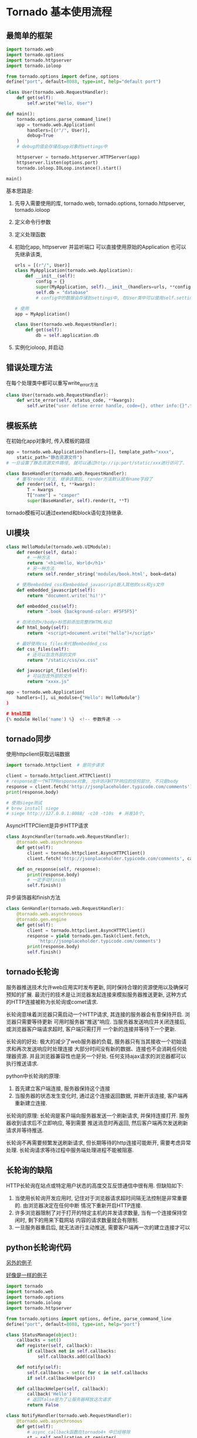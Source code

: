 * Tornado 基本使用流程
** 最简单的框架
#+BEGIN_SRC python
import tornado.web
import tornado.options
import tornado.httpserver
import tornado.ioloop

from tornado.options import define, options
define("port", default=8088, type=int, help="default port")

class User(tornado.web.RequestHandler):
    def get(self):
        self.write("Hello, User")

def main():
    tornado.options.parse_command_line()
    app = tornado.web.Application(
        handlers=[(r"/", User)],
        debug=True
    )
    # debug的值会存储在app对象的settings中

    httpserver = tornado.httpserver.HTTPServer(app)
    httpserver.listen(options.port)
    tornado.ioloop.IOLoop.instance().start()

main()
#+END_SRC

基本思路是:
1. 先导入需要使用的库, tornado.web, tornado.options, tornado.httpserver,
   tornado.ioloop
2. 定义命令行参数
3. 定义处理函数
4. 初始化app, httpserver 并监听端口
   可以直接使用原始的Application
   也可以先继承该类,
   #+BEGIN_SRC python
urls = [(r"/", User)]
class MyApplication(tornado.web.Application):
    def __init__(self):
        config = {}
        super(MyApplication, self).__init__(handlers=urls, **config)
        self.db = "database"
        # config中的数据会存储到settings中, 在User类中可以使用self.settings['xx']来访问

# 使用
app = MyApplication()

class User(tornado.web.RequestHandler):
    def get(self):
        db = self.application.db
   #+END_SRC
5. 实例化ioloop, 并启动

** 错误处理方法
在每个处理类中都可以重写write_error方法
#+BEGIN_SRC python
class User(tornado.web.RequestHandler):
    def write_error(self, status_code, **kwargs):
        self.write("user define error handle, code={}, other info:{}".format(status_code, kwargs))
#+END_SRC

** 模板系统
在初始化app对象时, 传入模板的路径
#+BEGIN_SRC python
app = tornado.web.Application(handlers=[], template_path="xxxx",
    static_path="静态资源文件")
# 一旦设置了静态资源文件路径, 就可以通过http://ip:port/static/xxx进行访问了.

class BaseHandler(tornado.web.RequestHandler):
    # 重写render方法, 继承该类后, render方法默认就有name字段了
    def render(self, t, **kwargs):
        T = kwargs
        T["name"] = "casper"
        super(BaseHandler, self).render(t, **T)
#+END_SRC
tornado模板可以通过extend和block语句支持继承.

** UI模块
#+BEGIN_SRC python
class HelloModule(tornado.web.UIModule):
    def render(self, data):
        # 一种方法
        return '<h1>Hello, World</h1>'
        # 另一种方法
        return self.render_string('modules/book.html', book=data)

    # 使用embedded_css和embedded_javascript嵌入其他的css和js文件
    def embedded_javascript(self):
        return "document.write('hi!')"

    def embedded_css(self):
        return ".book {background-color: #F5F5F5}"

    # 在闭合的</body>标签前添加完整的HTML标记    
    def html_body(self):
        return '<script>document.write("hello")</script>'

    # 最好使用css_files来代替embedded_css
    def css_files(self):
        # 还可以包含外部的文件
        return "/static/css/xx.css"

    def javascript_files(self):
        # 可以包含外部的文件
        return "xxxx.js"

app = tornado.web.Application(
    handlers=[], ui_modulse={"Hello": HelloModule"}
)

# html页面
{% module Hello('name') %}  <!-- 参数传递 -->
#+END_SRC

** tornado同步
使用httpclient获取远端数据
#+BEGIN_SRC python
import tornado.httpclient  # 是同步请求

client = tornado.httpclient.HTTPClient()
# response是一个HTTPResponse对象, 允许访问HTTP响应的任何部分, 不只是body
response = client.fetch('http://jsonplaceholder.typicode.com/comments')
print(response.body)

# 使用siege测试
# brew install siege
# siege http://127.0.0.1:8088/ -c10 -t10s  # 并发10个, 
#+END_SRC

AsyncHTTPClient是异步HTTP请求
#+BEGIN_SRC python
class AsyncHandler(tornado.web.RequestHandler):
    @tornado.web.asynchronous
    def get(self):
        client = tornado.httpclient.AsyncHTTPClient()
        client.fetch('http://jsonplaceholder.typicode.com/comments', callback=self.on_response)

    def on_response(self, response):
        print(response.body)
        # 一定手动finish
        self.finish()
#+END_SRC

异步装饰器和finish方法
#+BEGIN_SRC python
class GenHandler(tornado.web.RequestHandler):
    @tornado.web.asynchronous
    @tornado.gen.engine
    def get(self):
        client = tornado.httpclient.AsyncHTTPClient()
        response = yield tornado.gen.Task(client.fetch,
            'http://jsonplaceholder.typicode.com/comments')
        print(response.body)
        self.finish()
#+END_SRC

** tornado长轮询
服务器推送技术允许web应用实时发布更新, 同时保持合理的资源使用以及确保可预知的扩展.
最流行的技术是让浏览器发起连接来模拟服务器推送更新, 这种方式的HTTP连接被称为长轮询或comet请求.

长轮询意味着浏览器只需启动一个HTTP请求, 其连接的服务器会有意保持开启. 浏览器只需要等待更新
可用时服务器"推送"响应. 当服务器发送响应并关闭连接后, 或浏览器客户端请求超时, 客户端只需打开
一个新的连接并等待下一个更新.

长轮询的好处: 极大的减少了web服务器的负载, 服务器只有当其接收一个初始请求和再次发送响应时处理连接
大部分时间没有新的数据、连接也不会消耗任何处理器资源. 并且浏览器兼容性也是另一个好处.
任何支持ajax请求的浏览器都可以执行推送请求.

python中长轮询的原理:
1. 首先建立客户端连接, 服务器保持这个连接
2. 当服务器的状态发生变化时, 通过这个连接返回数据, 并断开该连接, 客户端再重新建立连接.

长轮询的原理:
长轮询是客户端向服务器发送一个刷新请求, 并保持连接打开. 服务器收到请求后不立即响应, 等到需要
推送消息时再返回, 然后客户端再次发送刷新请求并等待推送.

长轮询不再需要频繁发送刷新请求, 但长期等待的http连接可能断开, 需要考虑异常处理.
长轮询请求等待过程中服务端处理进程不能被阻塞.


** 长轮询的缺陷
HTTP长轮询在站点或特定用户状态的高度交互反馈通信中很有用. 但缺陷如下:
1. 当使用长轮询开发应用时, 记住对于浏览器请求超时间隔无法控制是非常重要的. 由浏览器决定在任何中断
   情况下重新开启HTTP连接.
2. 许多浏览器限制了对于打开的特定主机的并发请求数量, 当有一个连接保持空闲时, 剩下的用来下载网站
   内容的请求数量就会有限制.
3. 一旦服务器重启后, 就无法进行主动推送, 需要客户端再一次的建立连接才可以

** python长轮询代码
[[http://www.cnblogs.com/huazi/archive/2012/11/25/2787290.html][另外的例子]]

[[https://www.jianshu.com/p/6e890428744c][好像是一样的例子]]

#+BEGIN_SRC python
import tornado
import tornado.web
import tornado.options
import tornado.ioloop
import tornado.httpserver

from tornado.options import options, define, parse_command_line
define("port", default=8088, type=int, help="port")

class StatusManage(object):
    callbacks = set()
    def register(self, callback):
        if callback not in self.callbacks:
            self.callbacks.add(callback)

    def notify(self):
        self.callbacks = set(c for c in self.callbacks
        if self.callbackHelper(c))

    def callbackHelper(self, callback):
        callback('Hello')
        # 返回false是为了让服务器释放这次请求
        return False

class NotifyHandler(tornado.web.RequestHandler):
    @tornado.web.asynchronous
    def get(self):
        # async_callback函数在tornado4+ 中已经移除
        st = self.application.st.register(
            self.async_callback(self.on_msg)
        )

    # 客户端断开连接或者socket读写错误的时会触发该方法, 可以让服务器做一些清理操作
    # ioloop没有保证读写出错的时候做什么以及如何做. 这些都是由iostream来操作的, 因为iostream就是
    # 对ioloop的封装, 增加了错误处理以及各种情况下的回调、读写缓存等
    # iostream调用on_connection_close这个回调函数的是self.close()函数
    # 以下函数中调用了self.close
    # 1.在iostream的_handle_events函数中(该函数由ioloop调用)
    # 2.在_run_callback中, 当执行回调失败时调用, 说明当服务端代码出错时, 执行self.close
    # 3.在_handle_read中调用
    # 4.在read_from_fd中调用, 即直接从socket读数据
    # 5.在_handle_write中调用
    # 6.在read_from_fd中调用, _handle_read最终还是调用read_from_fd
    # 7.在connect中调用, 对于使用iostream作为client连接, 也会调用
    def on_connection_close(self):
        print("client close")

    def on_msg(self, msg):
        self.write(msg)
        print("get msg:{}".format(msg))
        self.finish()

class SendMsg(tornado.web.RequestHandler):
    def get(self):
        self.application.st.notify()

class MyApplication(tornado.web.Application):
    def __init__(self):
        super(MyApplication, self).__init__(handlers=[
            (r"/", NotifyHandler),
            (r"/sendmsg", SendMsg),
        ], debug=True)
        self.st = StatusManage()

def main():
    parse_command_line()
    app = MyApplication()
    httpserver = tornado.httpserver.HTTPServer(app)
    httpserver.listen(options.port)
    tornado.ioloop.IOLoop.instance().start()

main()
#+END_SRC
测试方法:
1. 使用postman连接"/"
2. 使用postman连接/sendmsg, 用于触发消息发送
如果需要使用JavaScript, 建立连接的代码如下:
#+BEGIN_SRC js
$(document).ready(function() {
    document.session = $('#session').val();
    setTimeout(requestInventory, 100);
}

function requestInventory() {
    console.log("SS");
    jQuery.getJSON('//localhost:8000/cart/status', {session: document.session},
        function(data, status, xhr) {
            $('#count').html(data['inventoryCount']);
            setTimeout(requestInventory, 0); // 获取到数据后立即再一次建立连接
	}
    );
}
#+END_SRC

** tornado web服务器的4大组件
ioloop: 是全局的tornado事件循环, 是服务器的引擎核心. tornado.ioloop.IOLoop.current()就是默认
的tornado ioloop实例.

app实例: 代表一个完整的后端app, 会挂接一个服务端套接字端口对外提供服务. 一个ioloop实例中可以有
多个app实例. 一般几乎不会使用多个.

handler类: 代表业务逻辑, 业务代码就在此处

路由表: 将指定的url规则和handler挂接起来, 形成一个路由映射表. 当请求到来时, 根据请求的访问url
查询路由映射表来找到相应的业务handler.

之间的关系是: 一个ioloop包含多个app, 一个app包含一个路由表, 一个路由表包含多个handler.
ioloop是服务的引擎核心, 负责接收和响应客户端请求, 负责驱动业务handler的运行, 负责服务器内部定时
任务的执行.

#+BEGIN_SRC python
class User(tornado.web.RequestHandler):
    def get(self):
        pass

class MyApp(tornado.web.Application):
    def __init__(self):
        super(MyApp, self).__init__(handlers=[(r"/", User)])

def main():
    app = MyApp()
    app.listen(8088)
    tornado.ioloop.IOLoop.current().start()

if '__main__' == __name__:
    main()
#+END_SRC
** 用户验证 - authenticated装饰器
#+BEGIN_SRC python
class BaseHandler(tornado.web.RequestHandler):
    def get_current_user(self):
        # get_current_user确保返回登录用户的信息即可
        # 使用authenticated装饰器时, 需要重写该函数
        # 当tornado构建重定向URL时, 会给查询字符串添加一个next参数, 其中包含了发起重定向到
        # 登录页面的URL资源地址, 可以使用self.get_argument("next", "/")来获取重定向登录后用户
        # 回到的页面
        return self.get_secure_cookie("username")

class WelCome(BaseHandler):
    @tornado.web.authenticated
    def get(self):
        # get方法在被调用前, authenticated装饰器会确保current_user属性有值, 如果current_user的值
        # 为假(None, False, 0, "), 任何GET或HEAD请求都将把访客重定向到应用设置中login_url指向的
        # url, 非法用户的POST请求将返回一个带有403状态的HTTP响应
        # 在POST中可以重写write_error方法, 判断错误码是否是403
        # 如果是403, 此时可以强制跳转到login_url, self.redirect("/login", True)  # 301跳转
        # authenticated装饰器依赖于current_user和login_url
        self.render('index.html', user=self.current_user)


settings = {
    "login_url": "/login",
}

app = tornado.web.Application([
    (r"/", Welcome"),
])
#+END_SRC
** auth模块
authorize_redirect方法用来将一个未授权用户重定向到外部服务器的验证页面, 在验证页面中, 用户登录
服务, 并让自己的应用拥有访问他账号的权限. 通常会在用户带着一个临时访问码返回自己的应用时使用
get_authenticaed_user方法, 调用get_authenticated_user方法会把授权跳转过程提供的临时凭证替换成
属于用户的长期凭证.

auth模块使用了Tornado的异步HTTP请求.

* WebSocket
** 介绍
websocket api是下一代客户端-服务器的异步通信方式. 该通信取代了TCP套接字, 使用ws或wss协议.
可用于任意的客户端和服务器程序. websocket api可以用于服务器和客户端在给定的时间范围内的任意时刻,
相互推送信息. websocket并不局限于以ajax或xhr方式通信. websocket不受跨域通信的限制.

协议的格式是: ws://URL, 或者wss://URL, websocket是在标准HTTP上实现的.

websocket建立连接时, open方法会被调用, on_message: 接受到消息时调用, on_close客户端关闭时被调用
write_message用于向客户端范松消息, close方法用于关闭连接.
* Tornado异步问题 - 如何解决
#+BEGIN_SRC python 问题代码如下
from concurrent.futures import ThreadPoolExecutor
import tornado

class NoBlockHandler(tornado.web.RequestHandler):
    executor = ThreadPoolExecutor(10)

class MainHandler(NoBlockHandler):
    @run_on_executor
    def get(self):
        self.render("echart.html")


class EchartData(NoBlockHandler):
    @run_on_executor
    def post(self):
        self.write({"data": [1, 2, 3], "category":["age", "work", "input"]})

#+END_SRC

#+BEGIN_SRC html
<!DOCTYPE html>
<html>
<head>
    <meta charset="utf-8">
</head>
<body>
    <!-- 为 ECharts 准备一个具备大小（宽高）的 DOM -->
    <div id="asyncmain" style="width: 600px;height:400px;"></div>
    <script src="{{static_url('js/jquery-3.3.1.min.js')}}"></script>
    <!-- 引入 ECharts 文件 -->
    <script src="{{static_url('js/echarts.js')}}"></script>
    <script type="text/javascript">



        // 基于准备好的dom，初始化echarts实例
        var myAsyncChart = echarts.init(document.getElementById("asyncmain"));

        // 指定图表的配置项和数据
        myAsyncChart.setOption({
            title: {
                text: '异步数据加载示例'
            },
            tooltip: {},
            legend: {
                data:['销量']
            },
            xAxis: {
                data: []
            },
            yAxis: {},
            series: [{
                name: '销量',
                type: 'bar',
                data: []
            }]
        });

        // 使用刚指定的配置项和数据显示图表。
        $.post("/rest/echartdata").done(function (data) {
            console.log(data);
            // 填入数据
            myAsyncChart.setOption({
                xAxis: {
                    data: data.xaxiscategory
                },
                series: [{
                    // 根据名字对应到相应的系列
                    name: '销量',
                    data: data.data
                }]
            });
        });
    </script>
</body>
</html>
#+END_SRC
第一次请求时可以加载出数据, 第二次就无数据加载出来, 查看请求状态, 请求/rest/echartdata为pendding
状态.

如果将MainHandler中的run_on_executor装饰器去掉, 则可以加载出数据, 添加该装饰器后, 就没有数据
加载出来, 这是为什么呢?

* Tornado保存HTTP POST上传的文件
客户端发起一个HTTPS POST请求, 其中content-type为multipart/form-data
#+BEGIN_SRC python
class SaveImageHandler(tornado.web.RequestHandler):
    def post(self):
        # 获取文件大小
        size = int(self.request.headers.get('Content-Length'))
        # image是表单中'name'为'image'的文件元数据
        image_metas = self.request.files["image"]
        now = datetime.datetime.now()
        month = "{}"
        for image in image_metas:  # image有三个键, 可以通过image.keys()查看
            # 分别是 'filename', 'body', 'content_type'
            imgName = image["filename"].split(".")[-2:]
            imgName = ".".join(imgName)

            savePath = os.path.join(config.IMGPATH, "pics", 
                str(now.year), str(now.month).zfill(2),
                str(now.day).zfill(2))
            if not os.path.exists(savePath):
                os.makedirs(savePath)
            savePath = os.path.join(savePath, imgName)

            with open(savePath, 'wb') as f:
                f.write(image['body'])
#+END_SRC
* Tornado源码
http://www.nowamagic.net/academy/detail/13321002

